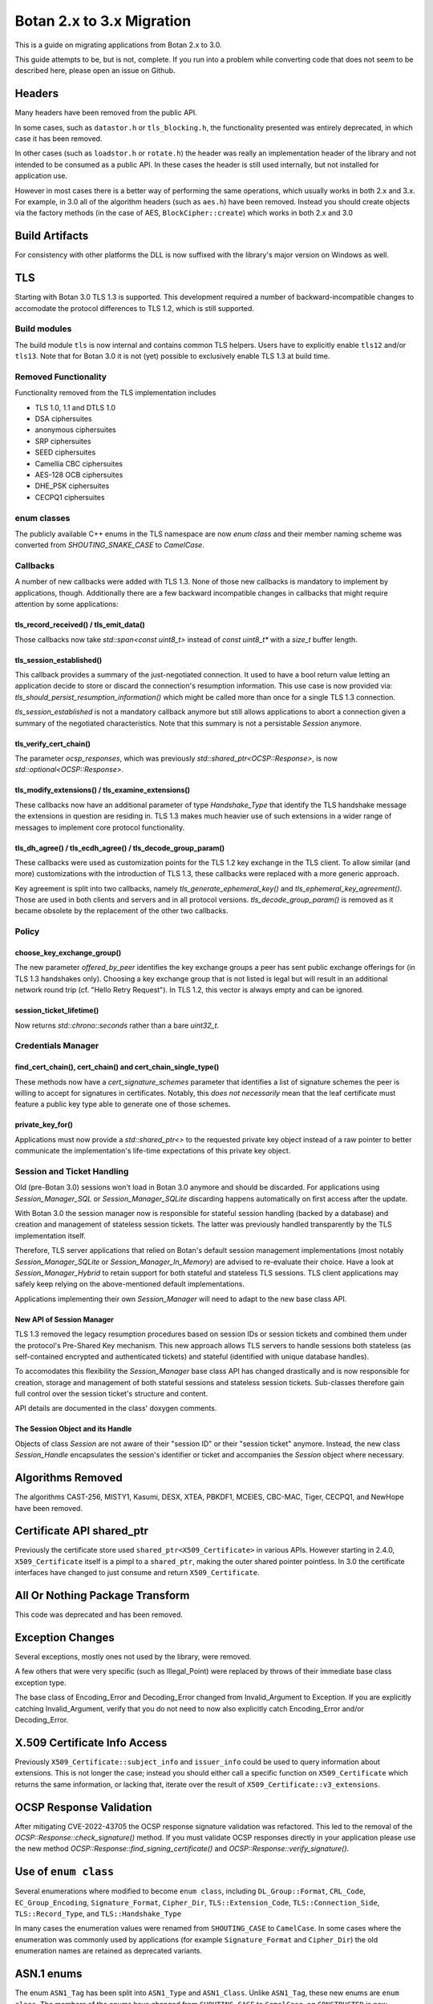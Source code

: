 Botan 2.x to 3.x Migration
==============================

This is a guide on migrating applications from Botan 2.x to 3.0.

This guide attempts to be, but is not, complete. If you run into a problem while
converting code that does not seem to be described here, please open an issue on
Github.

Headers
--------

Many headers have been removed from the public API.

In some cases, such as ``datastor.h`` or ``tls_blocking.h``, the functionality
presented was entirely deprecated, in which case it has been removed.

In other cases (such as ``loadstor.h`` or ``rotate.h``) the header was really an
implementation header of the library and not intended to be consumed as a public
API. In these cases the header is still used internally, but not installed for
application use.

However in most cases there is a better way of performing the same operations,
which usually works in both 2.x and 3.x. For example, in 3.0 all of the
algorithm headers (such as ``aes.h``) have been removed. Instead you should
create objects via the factory methods (in the case of AES,
``BlockCipher::create``) which works in both 2.x and 3.0

Build Artifacts
---------------

For consistency with other platforms the DLL is now suffixed with the library's
major version on Windows as well.

TLS
---

Starting with Botan 3.0 TLS 1.3 is supported.
This development required a number of backward-incompatible changes to
accomodate the protocol differences to TLS 1.2, which is still supported.

Build modules
^^^^^^^^^^^^^

The build module ``tls`` is now internal and contains common TLS helpers. Users
have to explicitly enable ``tls12`` and/or ``tls13``. Note that for Botan 3.0 it
is not (yet) possible to exclusively enable TLS 1.3 at build time.

Removed Functionality
^^^^^^^^^^^^^^^^^^^^^

Functionality removed from the TLS implementation includes

* TLS 1.0, 1.1 and DTLS 1.0
* DSA ciphersuites
* anonymous ciphersuites
* SRP ciphersuites
* SEED ciphersuites
* Camellia CBC ciphersuites
* AES-128 OCB ciphersuites
* DHE_PSK ciphersuites
* CECPQ1 ciphersuites

enum classes
^^^^^^^^^^^^

The publicly available C++ enums in the TLS namespace are now `enum class` and
their member naming scheme was converted from `SHOUTING_SNAKE_CASE` to
`CamelCase`.

Callbacks
^^^^^^^^^

A number of new callbacks were added with TLS 1.3. None of those new callbacks
is mandatory to implement by applications, though. Additionally there are a few
backward incompatible changes in callbacks that might require attention by some
applications:

tls_record_received() / tls_emit_data()
"""""""""""""""""""""""""""""""""""""""

Those callbacks now take `std::span<const uint8_t>` instead of `const uint8_t*`
with a `size_t` buffer length.

tls_session_established()
"""""""""""""""""""""""""

This callback provides a summary of the just-negotiated connection. It used to
have a bool return value letting an application decide to store or discard the
connection's resumption information. This use case is now provided via:
`tls_should_persist_resumption_information()` which might be called more than
once for a single TLS 1.3 connection.

`tls_session_established` is not a mandatory callback anymore but still allows
applications to abort a connection given a summary of the negotiated
characteristics. Note that this summary is not a persistable `Session` anymore.

tls_verify_cert_chain()
"""""""""""""""""""""""

The parameter `ocsp_responses`, which was previously
`std::shared_ptr<OCSP::Response>`, is now `std::optional<OCSP::Response>`.

tls_modify_extensions() / tls_examine_extensions()
""""""""""""""""""""""""""""""""""""""""""""""""""

These callbacks now have an additional parameter of type `Handshake_Type` that
identify the TLS handshake message the extensions in question are residing in.
TLS 1.3 makes much heavier use of such extensions in a wider range of messages
to implement core protocol functionality.

tls_dh_agree() / tls_ecdh_agree() / tls_decode_group_param()
""""""""""""""""""""""""""""""""""""""""""""""""""""""""""""

These callbacks were used as customization points for the TLS 1.2 key exchange
in the TLS client. To allow similar (and more) customizations with the
introduction of TLS 1.3, these callbacks were replaced with a more generic
approach.

Key agreement is split into two callbacks, namely `tls_generate_ephemeral_key()`
and `tls_ephemeral_key_agreement()`. Those are used in both clients and servers
and in all protocol versions. `tls_decode_group_param()` is removed as it became
obsolete by the replacement of the other two callbacks.

Policy
^^^^^^

choose_key_exchange_group()
"""""""""""""""""""""""""""

The new parameter `offered_by_peer` identifies the key exchange groups a peer
has sent public exchange offerings for (in TLS 1.3 handshakes only).
Choosing a key exchange group that is not listed is legal but will result in an
additional network round trip (cf. "Hello Retry Request").
In TLS 1.2, this vector is always empty and can be ignored.

session_ticket_lifetime()
"""""""""""""""""""""""""

Now returns `std::chrono::seconds` rather than a bare `uint32_t`.

Credentials Manager
^^^^^^^^^^^^^^^^^^^

find_cert_chain(), cert_chain() and cert_chain_single_type()
""""""""""""""""""""""""""""""""""""""""""""""""""""""""""""

These methods now have a `cert_signature_schemes` parameter that identifies
a list of signature schemes the peer is willing to accept for signatures
in certificates.
Notably, this *does not necessarily* mean that the leaf certificate must feature
a public key type able to generate one of those schemes.

private_key_for()
"""""""""""""""""

Applications must now provide a `std::shared_ptr<>` to the requested private key
object instead of a raw pointer to better communicate the implementation's
life-time expectations of this private key object.

Session and Ticket Handling
^^^^^^^^^^^^^^^^^^^^^^^^^^^

Old (pre-Botan 3.0) sessions won't load in Botan 3.0 anymore and should be
discarded.
For applications using `Session_Manager_SQL` or `Session_Manager_SQLite`
discarding happens automatically on first access after the update.

With Botan 3.0 the session manager now is responsible for stateful session
handling (backed by a database) and creation and management of stateless session
tickets.
The latter was previously handled transparently by the TLS implementation itself.

Therefore, TLS server applications that relied on Botan's default session
management implementations (most notably `Session_Manager_SQLite` or
`Session_Manager_In_Memory`) are advised to re-evaluate their choice.
Have a look at `Session_Manager_Hybrid` to retain support for both stateful and
stateless TLS sessions.
TLS client applications may safely keep relying on the above-mentioned default
implementations.

Applications implementing their own `Session_Manager` will need to adapt to the
new base class API.

New API of Session Manager
""""""""""""""""""""""""""

TLS 1.3 removed the legacy resumption procedures based on session IDs or session
tickets and combined them under the protocol's Pre-Shared Key mechanism.
This new approach allows TLS servers to handle sessions both stateless (as
self-contained encrypted and authenticated tickets) and stateful (identified
with unique database handles).

To accomodates this flexibility the `Session_Manager` base class API has changed
drastically and is now responsible for creation, storage and management of both
stateful sessions and stateless session tickets.
Sub-classes therefore gain full control over the session ticket's structure and
content.

API details are documented in the class' doxygen comments.

The Session Object and its Handle
"""""""""""""""""""""""""""""""""

Objects of class `Session` are not aware of their "session ID" or their "session
ticket" anymore.
Instead, the new class `Session_Handle` encapsulates the session's identifier or
ticket and accompanies the `Session` object where necessary.

Algorithms Removed
-------------------

The algorithms CAST-256, MISTY1, Kasumi, DESX, XTEA, PBKDF1, MCEIES, CBC-MAC,
Tiger, CECPQ1, and NewHope have been removed.

Certificate API shared_ptr
----------------------------

Previously the certificate store used ``shared_ptr<X509_Certificate>`` in
various APIs. However starting in 2.4.0, ``X509_Certificate`` itself is a pimpl
to a ``shared_ptr``, making the outer shared pointer pointless. In 3.0 the
certificate interfaces have changed to just consume and return ``X509_Certificate``.

All Or Nothing Package Transform
----------------------------------

This code was deprecated and has been removed.

Exception Changes
-------------------

Several exceptions, mostly ones not used by the library, were removed.

A few others that were very specific (such as Illegal_Point) were replaced
by throws of their immediate base class exception type.

The base class of Encoding_Error and Decoding_Error changed from
Invalid_Argument to Exception. If you are explicitly catching Invalid_Argument,
verify that you do not need to now also explicitly catch Encoding_Error and/or
Decoding_Error.

X.509 Certificate Info Access
-------------------------------

Previously ``X509_Certificate::subject_info`` and ``issuer_info`` could be used
to query information about extensions. This is not longer the case; instead you
should either call a specific function on ``X509_Certificate`` which returns the
same information, or lacking that, iterate over the result of
``X509_Certificate::v3_extensions``.

OCSP Response Validation
------------------------

After mitigating CVE-2022-43705 the OCSP response signature validation was refactored.
This led to the removal of the `OCSP::Response::check_signature()` method. If you
must validate OCSP responses directly in your application please use the new method
`OCSP::Response::find_signing_certificate()` and `OCSP::Response::verify_signature()`.

Use of ``enum class``
--------------------------------

Several enumerations where modified to become ``enum class``, including
``DL_Group::Format``, ``CRL_Code``, ``EC_Group_Encoding``, ``Signature_Format``,
``Cipher_Dir``, ``TLS::Extension_Code``, ``TLS::Connection_Side``,
``TLS::Record_Type``, and ``TLS::Handshake_Type``

In many cases the enumeration values were renamed from ``SHOUTING_CASE`` to
``CamelCase``. In some cases where the enumeration was commonly used by
applications (for example ``Signature_Format`` and ``Cipher_Dir``) the old
enumeration names are retained as deprecated variants.

ASN.1 enums
---------------

The enum ``ASN1_Tag`` has been split into ``ASN1_Type`` and ``ASN1_Class``.
Unlike ``ASN1_Tag``, these new enums are ``enum class``. The members of the
enums have changed from ``SHOUTING_CASE`` to ``CamelCase``, eg ``CONSTRUCTED``
is now ``Constructed``.

Also an important change related to ``ASN1_Tag::PRIVATE``. This enum value was
incorrect, and actually was used for explicitly tagged context specific values.
Now, ``ASN1_Class::Private`` refers to the correct class, but would lead to a
different encoding vs 2.x's ``ASN1_Tag::PRIVATE``. The correct value to use in
3.0 to match ``ASN1_Tag::PRIVATE`` is ``ASN1_Class::ExplicitContextSpecific``.

Cipher Mode Granularity
-------------------------

Previously Cipher_Mode::update_granularity specified the minimum buffer size
that must be provided during processing. However the value returned was often
much larger than what was strictly required. In particular some modes can easily
accept inputs as small as 1 byte, but their update_granularity was much larger
to encourage best performance.

Now update_granularity returns the true minimum value, and the new
Cipher_Mode::ideal_granularity returns a value which is a multiple of
update_granularity sized for good performance.

If you are sizing buffers on the basis of update_granularity consider
using ideal_granularity instead. Otherwise you may encounter performance
regressions due to creating and processing very small buffers.

"SHA-160" and "SHA1"
---------------------

Previously the library accepted "SHA-160" and "SHA1" alternative names
for "SHA-1". This is no longer the case, you must use "SHA-1". Botan
2.x also recognizes "SHA-1".

PointGFp
------------

This type is now named ``EC_Point``

X509::load_key
-------------------

Previously these functions returned a raw pointer. They now return
a std::unique_ptr

PKCS11_Request::subject_public_key and X509_Certificate::subject_public_key
-----------------------------------------------------------------------------

These functions now return a unique_ptr

choose_sig_format removed
---------------------------

The freestanding functions choose_sig_format have been removed.
Use X509_Object::choose_sig_format

DLIES Constructors
--------------------

Previously the constructors to the DLIES classes took raw pointers,
and retained ownership of them. They now consume std::unique_ptrs

Credentials_Manager::private_key_for
-------------------------------------

Previously this function returned a raw pointer, which the Credentials_Manager
implementation had to keep alive "forever", since there was no way for it to
know when or if the TLS layer had completed using the returned key.

Now this function returns std::shared_ptr<Private_Key>

OID operator+
------------------------

OID operator+ allowed concatenating new fields onto an object identifier. This
was not used at all within the library or the tests, and seems of marginal
value, so it was removed.

If necessary in your application, this can be done by retrieving the
vector of components from your source OID, push the new element onto the vector
and create an OID from the result.

RSA with "EMSA1" padding
-------------------------

EMSA1 indicates that effectively the plain hash is signed, with no other
padding. It is typically used for algorithms like ECSDA, but was allowed for
RSA. This is now no longer implemented.

If you must generates such signatures for some horrible reason, you can pre-hash
the message using a hash function as usual, and then sign using a "Raw" padding,
which will allow you to sign any arbitrary bits with no preprocessing.

ECDSA/DSA with "EMSA1" padding
---------------------------------

Previous versions of Botan required using a hash specifier like "EMSA1(SHA-256)"
when generating or verifying ECDSA/DSA signatures, with the specified hash. The
"EMSA1" was a reference to a now obsolete IEEE standard.

In Botan 3 the "EMSA1" notation is still accepted, but now also it is possible
to simply use the name of the hash, eg "EMSA1(SHA-256)" becomes "SHA-256".

Signature Algorithm OIDs
-----------------------------

In line with the previous entries, previously Botan used a string like
"ECDSA/EMSA1(SHA-256)" to identify the OID 1.2.840.10045.4.3.2. Now it
uses the string "ECDSA/SHA-256" instead, and does not recognize the
EMSA1 variant at all (for example in ``OID::from_string``).

Public Key Signature Padding
-----------------------------

In previous versions Botan was somewhat lenient about allowing the application
to specify using a hash which was in fact incompatible with the algorithm. For
example, Ed25519 signatures are *always* generated using SHA-512; there is no
choice in the matter. In the past, requesting using some other hash, say
SHA-256, would be silently ignored. Now an exception is thrown, indicating the
desired hash is not compatible with the algorithm.

In previous versions, various APIs required that the application specify the
hash function to be used. In most cases this can now be omitted (passing an
empty string) and a suitable default will be chosen.

Discrete Logarithm Key Changes
--------------------------------

Keys based on the discrete logarithm problem no longer derive from the
DL_Scheme_PrivateKey and DL_Scheme_PublicKey classes; these classes
have been removed.

Functions to access DL algorithm interal fields (such as the integer value of
the private key using ``get_x``) have been removed. If you need access to this
information you can use the new ``get_int_field`` function.

The constructors of the DL scheme private keys have changed. Previously, loading
and creating a key used the same constructor, namely one taking arguments
``(DL_Group, RandomNumberGenerator&, BigInt x = 0)`` and then the behavior of
the constructor depend on if ``x`` was zero (in which case a new key was
created) or otherwise if ``x`` was non-zero then it was taken as the private
key. Now there are two constructors, one taking a random number generator and a
group, which generates a new key, and a second taking a group and an integer,
which loads an existing key.

XMSS Signature Changes
------------------------

The logic to derive WOTS+ private keys from the seed contained in the XMSS
private key has been updated according to the recommendations in
NIST SP 800-208. While signatures created with old private keys are still valid using
the old public key, new valid signatures cannot be created. To still support legacy
private XMSS keys, they can be used by passing ``WOTS_Derivation_Method::Botan2x`` to
the constructor of the ``XMSS_PrivateKey``.

Private XMSS keys created this way use the old derivation logic and can therefore
generate new valid signatures. It is recommended to use
``WOTS_Derivation_Method::NIST_SP800_208`` (default) when creating new XMSS keys.

Random Number Generator
-----------------------

Fetching a large number of bytes via `randomize_with_input()` from a stateful
RNG will now incorporate the provided "input" data in the first request to the
underlying DRBG only. This applies to such DRBGs that pose a limit on the number
of bytes per request (most notable ``HMAC_DRBG`` with a 64kB default). Botan 2.x
(erroneously) applied the input to *all* underlying DRBG requests in such cases.

Applications that rely on a static seed for deterministic RNG output might
observe a different byte stream in such cases. As a workaround, users are
advised to "mimick" the legacy behaviour by manually pulling from the RNG in
"byte limit"-sized chunks and provide the "input" with each invocation.
